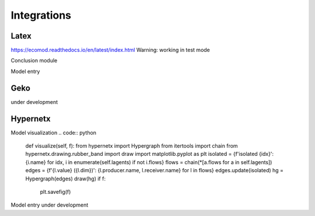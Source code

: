 ============
Integrations
============

-----
Latex
-----
https://ecomod.readthedocs.io/en/latest/index.html
Warning: working in test mode

Conclusion module

.. code:: python
    class TexTemplateEngine(object):
    """
    Template engine to produce TeX and #PDF# file for Agent processed output.

    Methods:

        1. get_template_variables
            Parameters which are included in Template produced from `self.template_name`
        2. render
            Template rendering process.
        3. dump
            Write rendered template into file
    """
    template_name = 'basic.tex'

    def __init__(self):
        self.latex_jinja_env = Environment(
            block_start_string='\BLOCK{',
            block_end_string='}',
            variable_start_string='\VAR{',
            variable_end_string='}',
            comment_start_string='\#{',
            comment_end_string='}',
            line_statement_prefix='%%',
            line_comment_prefix='%#',
            trim_blocks=True,
            autoescape=False,
            loader=FileSystemLoader('templates')
        )
        self.template = self.latex_jinja_env.get_template(self.template_name)
        self.rendered = ""

    @property
    def get_template_variables(self):
        """
        Get reserved variables from template, class_attr template_name
        :return: List[]
        """
        template_source = self.latex_jinja_env.loader.get_source(self.latex_jinja_env, self.template_name)[0]
        parsed_content = self.latex_jinja_env.parse(template_source)
        return meta.find_undeclared_variables(parsed_content)

    def render(self, data):
        """
        Render .tex template with given KV-storage `data`
        :param data: Dict[K -> Render_value]
        :return: RenderedTemplate
        """
        # data is kv-storage which contains data for render
        # kindly check if there are redundant keys
        data = {k: v for k, v in data.items() if k in self.get_template_variables}
        self.rendered = self.template.render(**data)
        return self.rendered

    def dump(self, filename):
        """
        Save .tex
        :param filename: filename or fd
        :return: None
        """
        if not self.rendered:
            raise NotRendered(model=filename.stem)
        if not filename.parent.exists():
            filename.parent.mkdir(parents=True)
        with open(filename, 'w') as f:
            f.write(self.rendered)

.. code:: python
    class AgentTemplateEngine(TexTemplateEngine):
        """
        Basic template for one-Agent model.
        """
        template_name = 'LAgent.tex'

.. code:: python
    class ModelTemplateEngine(TexTemplateEngine):
        """
        Template for multi-Agent model.
        """
        template_name = 'Model.tex'



Model entry

----
Geko
----
under development

---------
Hypernetx
---------
Model visualization
.. code:: python
        def visualize(self, f):
        from hypernetx import Hypergraph
        from itertools import chain
        from hypernetx.drawing.rubber_band import draw
        import matplotlib.pyplot as plt
        isolated = {f'isolated {idx}': {i.name} for idx, i in enumerate(self.lagents) if not i.flows}
        flows = chain(*[a.flows for a in self.lagents])
        edges = {f'{l.value} ({l.dim})': {l.producer.name, l.receiver.name} for l in flows}
        edges.update(isolated)
        hg = Hypergraph(edges)
        draw(hg)
        if f:
            plt.savefig(f)

Model entry under development
